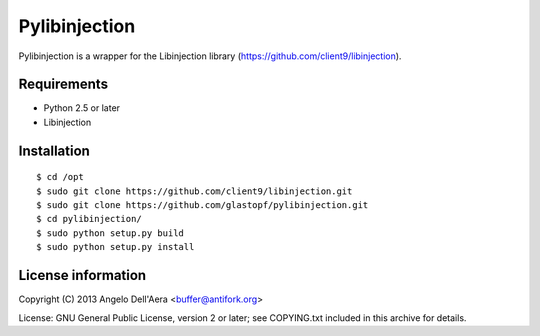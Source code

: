 Pylibinjection
==============

Pylibinjection is a wrapper for the Libinjection library (https://github.com/client9/libinjection).


Requirements
------------

* Python 2.5 or later
* Libinjection


Installation
------------

::

    $ cd /opt
    $ sudo git clone https://github.com/client9/libinjection.git
    $ sudo git clone https://github.com/glastopf/pylibinjection.git
    $ cd pylibinjection/
    $ sudo python setup.py build
    $ sudo python setup.py install


License information
-------------------

Copyright (C) 2013 Angelo Dell'Aera <buffer@antifork.org>

License: GNU General Public License, version 2 or later; see COPYING.txt included in this archive for details.
